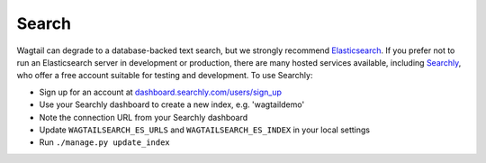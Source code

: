 Search
======

Wagtail can degrade to a database-backed text search, but we strongly recommend `Elasticsearch`_. If you prefer not to run an Elasticsearch server in development or production, there are many hosted services available, including `Searchly`_, who offer a free account suitable for testing and development. To use Searchly:

-  Sign up for an account at `dashboard.searchly.com/users/sign\_up`_
-  Use your Searchly dashboard to create a new index, e.g. 'wagtaildemo'
-  Note the connection URL from your Searchly dashboard
-  Update ``WAGTAILSEARCH_ES_URLS`` and ``WAGTAILSEARCH_ES_INDEX`` in
   your local settings
-  Run ``./manage.py update_index``

.. _Elasticsearch: http://www.elasticsearch.org/
.. _Searchly: http://www.searchly.com/
.. _dashboard.searchly.com/users/sign\_up: https://dashboard.searchly.com/users/sign_up